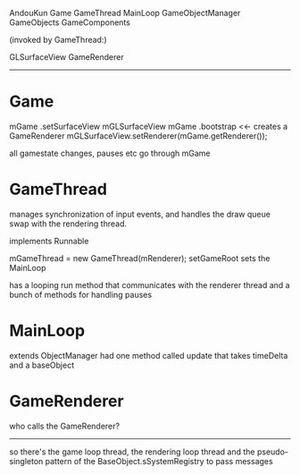 

AndouKun
  Game
    GameThread
      MainLoop
        GameObjectManager
          GameObjects
            GameComponents


(invoked by GameThread:)

    GLSurfaceView
      GameRenderer



--------------------------------------------------------------------------------


* Game

mGame .setSurfaceView mGLSurfaceView
mGame .bootstrap <<- creates a GameRenderer
mGLSurfaceView.setRenderer(mGame.getRenderer());

all gamestate changes, pauses etc go through mGame


* GameThread
  manages synchronization of input events, and handles the draw queue
  swap with the rendering thread.

  implements Runnable

  mGameThread = new GameThread(mRenderer);
  setGameRoot sets the MainLoop


  has a looping run method that communicates with the renderer thread
  and a bunch of methods for handling pauses

* MainLoop
  extends ObjectManager
  had one method called update that takes timeDelta and a baseObject

* GameRenderer

  who calls the GameRenderer?

--------------------------------------------------------------------------------

so there's the game loop thread, the rendering loop thread and the
pseudo-singleton pattern of the BaseObject.sSystemRegistry to pass
messages
